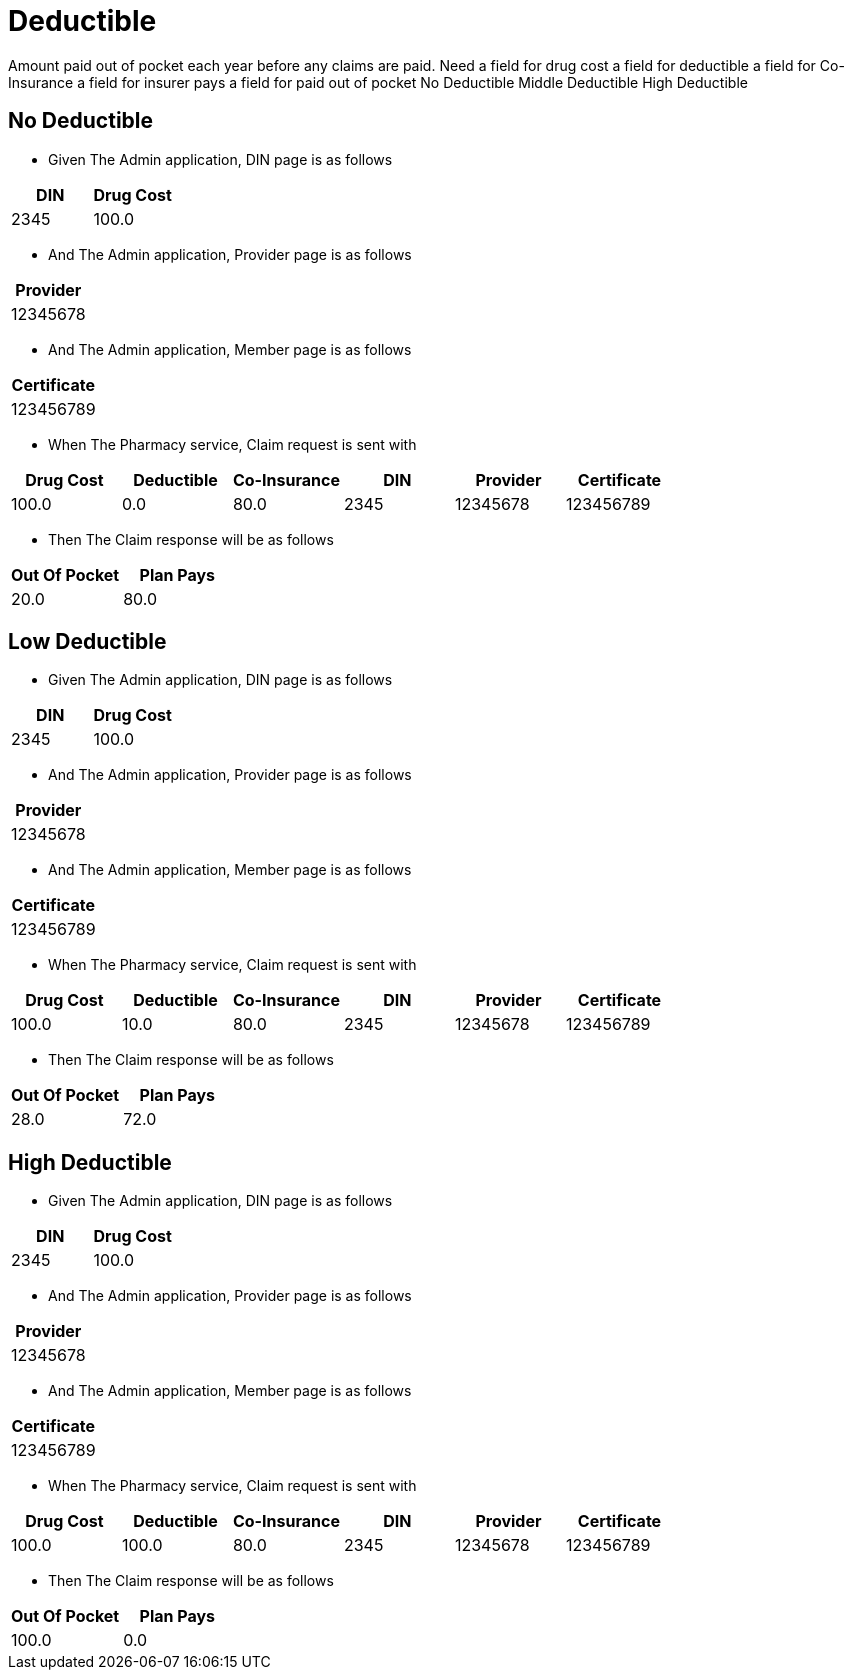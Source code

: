 :tags: 
= Deductible

Amount paid out of pocket each year before any claims are paid.
Need
a field for drug cost
a field for deductible
a field for Co-Insurance
a field for insurer pays
a field for paid out of pocket
No Deductible
Middle Deductible
High Deductible

[tags="unit"]
== No Deductible



* Given The Admin application, DIN page is as follows

[options="header"]
|===
| DIN| Drug Cost
| 2345| 100.0
|===

* And The Admin application, Provider page is as follows

[options="header"]
|===
| Provider
| 12345678
|===

* And The Admin application, Member page is as follows

[options="header"]
|===
| Certificate
| 123456789
|===

* When The Pharmacy service, Claim request is sent with

[options="header"]
|===
| Drug Cost| Deductible| Co-Insurance| DIN| Provider| Certificate
| 100.0| 0.0| 80.0| 2345| 12345678| 123456789
|===

* Then The Claim response will be as follows

[options="header"]
|===
| Out Of Pocket| Plan Pays
| 20.0| 80.0
|===


[tags="unit"]
== Low Deductible



* Given The Admin application, DIN page is as follows

[options="header"]
|===
| DIN| Drug Cost
| 2345| 100.0
|===

* And The Admin application, Provider page is as follows

[options="header"]
|===
| Provider
| 12345678
|===

* And The Admin application, Member page is as follows

[options="header"]
|===
| Certificate
| 123456789
|===

* When The Pharmacy service, Claim request is sent with

[options="header"]
|===
| Drug Cost| Deductible| Co-Insurance| DIN| Provider| Certificate
| 100.0| 10.0| 80.0| 2345| 12345678| 123456789
|===

* Then The Claim response will be as follows

[options="header"]
|===
| Out Of Pocket| Plan Pays
| 28.0| 72.0
|===


[tags="unit,component"]
== High Deductible



* Given The Admin application, DIN page is as follows

[options="header"]
|===
| DIN| Drug Cost
| 2345| 100.0
|===

* And The Admin application, Provider page is as follows

[options="header"]
|===
| Provider
| 12345678
|===

* And The Admin application, Member page is as follows

[options="header"]
|===
| Certificate
| 123456789
|===

* When The Pharmacy service, Claim request is sent with

[options="header"]
|===
| Drug Cost| Deductible| Co-Insurance| DIN| Provider| Certificate
| 100.0| 100.0| 80.0| 2345| 12345678| 123456789
|===

* Then The Claim response will be as follows

[options="header"]
|===
| Out Of Pocket| Plan Pays
| 100.0| 0.0
|===

